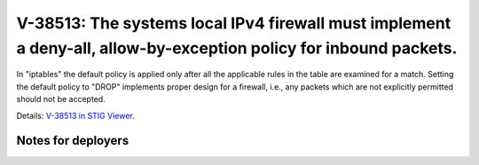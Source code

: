V-38513: The systems local IPv4 firewall must implement a deny-all, allow-by-exception policy for inbound packets.
------------------------------------------------------------------------------------------------------------------

In "iptables" the default policy is applied only after all the applicable
rules in the table are examined for a match. Setting the default policy to
"DROP" implements proper design for a firewall, i.e., any packets which are
not explicitly permitted should not be accepted.

Details: `V-38513 in STIG Viewer`_.

.. _V-38513 in STIG Viewer: https://www.stigviewer.com/stig/red_hat_enterprise_linux_6/2015-05-26/finding/V-38513

Notes for deployers
~~~~~~~~~~~~~~~~~~~
